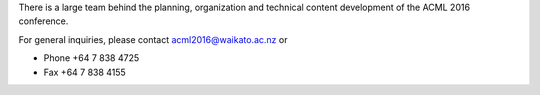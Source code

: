 .. title: Contact Information
.. slug: contact-information
.. date: 2015-12-10 10:10:38 UTC+13:00
.. tags: 
.. category: 
.. link: 
.. description: 
.. type: text

There is a large team behind the planning, organization and technical content development of the ACML 2016 conference.

For general inquiries, please contact acml2016@waikato.ac.nz or

* Phone +64 7 838 4725
* Fax +64 7 838 4155
